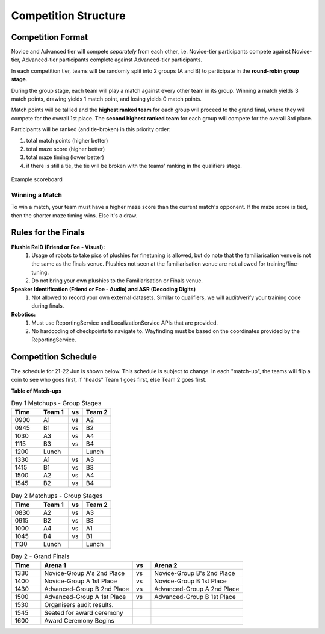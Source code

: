 Competition Structure
~~~~~~~~~~~~~~~~~~~~~

Competition Format
##################

Novice and Advanced tier will compete *separately* from each other, i.e. Novice-tier participants compete against Novice-tier,
Advanced-tier participants complete against Advanced-tier participants.

In each competition tier, teams will be randomly split into 2 groups (A and B) to participate in the 
**round-robin group stage**.

During the group stage, each team will play a match against every other team in its group. Winning a 
match yields 3 match points, drawing yields 1 match point, and losing yields 0 match points.

Match points will be tallied and the **highest ranked team** for each group will proceed to the grand 
final, where they will compete for the overall 1st place. The **second highest ranked team** for each group 
will compete for the overall 3rd place.

Participants will be ranked (and tie-broken) in this priority order:

1. total match points (higher better)
2. total maze score (higher better)
3. total maze timing (lower better) 
4. if there is still a tie, the tie will be broken with the teams' ranking in the qualifiers stage.

.. figure:: _static/img/finals/FinalsLeaderboard.jpeg
    :align: center
    :width: 600px 

    Example scoreboard

Winning a Match
---------------

To win a match, your team must have a higher maze score than the current match's opponent. 
If the maze score is tied, then the shorter maze timing wins. Else it's a draw.


Rules for the Finals
####################

**Plushie ReID (Friend or Foe - Visual):** 
  1. Usage of robots to take pics of plushies for finetuning is allowed, but do note that the familiarisation venue is not 
     the same as the finals venue. Plushies not seen at the familiarisation venue are not allowed for training/fine-tuning. 
  2. Do not bring your own plushies to the Familiarisation or Finals venue.

**Speaker Identification (Friend or Foe - Audio) and ASR (Decoding Digits)**
  1. Not allowed to record your own external datasets. Similar to qualifiers, we will audit/verify your training code during finals.

**Robotics:**
  1. Must use ReportingService and LocalizationService APIs that are provided.
  2. No hardcoding of checkpoints to navigate to. Wayfinding must be based on the coordinates provided by the ReportingService.


Competition Schedule
####################

The schedule for 21-22 Jun is shown below. This schedule is subject to change.
In each "match-up", the teams will flip a coin to see who goes first, if "heads" 
Team 1 goes first, else Team 2 goes first.


**Table of Match-ups**

.. list-table:: Day 1 Matchups - Group Stages
   :widths: 10 10 5 10 
   :header-rows: 1

   * - Time
     - Team 1
     - vs
     - Team 2
   * - 0900 
     - A1
     - vs
     - A2
   * - 0945 
     - B1
     - vs
     - B2
   * - 1030 
     - A3
     - vs
     - A4
   * - 1115 
     - B3
     - vs
     - B4
   * - 1200 
     - Lunch
     - 
     - Lunch
   * - 1330
     - A1
     - vs
     - A3
   * - 1415
     - B1
     - vs
     - B3
   * - 1500 
     - A2
     - vs
     - A4
   * - 1545 
     - B2
     - vs
     - B4

.. list-table:: Day 2 Matchups - Group Stages
   :widths: 10 10 5 10 
   :header-rows: 1

   * - Time
     - Team 1
     - vs
     - Team 2
   * - 0830 
     - A2
     - vs
     - A3
   * - 0915 
     - B2
     - vs
     - B3
   * - 1000 
     - A4
     - vs
     - A1
   * - 1045
     - B4
     - vs
     - B1
   * - 1130
     - Lunch
     - 
     - Lunch


.. list-table:: Day 2 - Grand Finals
   :widths: 8 25 5 25 
   :header-rows: 1

   * - Time
     - Arena 1
     - vs
     - Arena 2
   * - 1330
     - Novice-Group A's 2nd Place
     - vs
     - Novice-Group B's 2nd Place
   * - 1400 
     - Novice-Group A 1st Place
     - vs
     - Novice-Group B 1st Place
   * - 1430 
     - Advanced-Group B 2nd Place
     - vs
     - Advanced-Group A 2nd Place
   * - 1500
     - Advanced-Group A 1st Place
     - vs
     - Advanced-Group B 1st Place
   * - 1530
     - Organisers audit results.
     -
     -
   * - 1545
     - Seated for award ceremony
     -
     - 
   * - 1600
     - Award Ceremony Begins 
     -
     -  